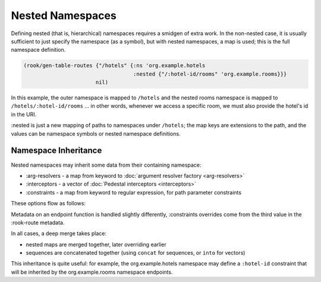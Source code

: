 Nested Namespaces
=================

Defining nested (that is, hierarchical) namespaces requires a smidgen of extra work.
In the non-nested case, it is usually sufficient to just specify the namespace (as a symbol),
but with nested namespaces, a map is used; this is the full namespace definition.

.. code-block:: clojure

    (rook/gen-table-routes {"/hotels" {:ns 'org.example.hotels
                                       :nested {"/:hotel-id/rooms" 'org.example.rooms}}}
                           nil)

In this example, the outer namespace is mapped to ``/hotels`` and the nested rooms
namespace is mapped to ``/hotels/:hotel-id/rooms`` ... in other words, whenever we
access a specific room, we must also provide the hotel's id in the URI.

:nested is just a new mapping of paths to namespaces under ``/hotels``; the map keys
are extensions to the path, and the values can be namespace symbols or nested namespace definitions.

Namespace Inheritance
---------------------

Nested namespaces may inherit some data from their containing namespace:

* :arg-resolvers - a map from keyword to :doc:`argument resolver factory <arg-resolvers>`

* :interceptors - a vector of :doc:`Pedestal interceptors <interceptors>`

* :constraints - a map from keyword to regular expression, for path parameter constraints

These options flow as follows:

.. graphviz::

    digraph {
        defaults [label="io.aviso.rook/default-options"];
        opts [label="gen-table-routes options"];
        nsdef [label="outer namespace definition"];
        nsmeta [label="outer namespace metadata"];
        nesteddef [label="nested namespace definition"];
        nestedmeta [label="nested namespace metadata"];
        nestedfns [label="nested endpoint function metadata"];

        fmeta [label="endpoint function metadata"];

        defaults -> opts -> nsdef -> nsmeta -> nesteddef -> nestedmeta -> nestedfns;

        nsmeta -> fmeta;
    }


Metadata on an endpoint function is handled slightly differently,
:constraints overrides come from the third value in the :rook-route metadata.

In all cases, a deep merge takes place:

- nested maps are merged together, later overriding earlier

- sequences are concatenated together (using ``concat`` for sequences, or ``into`` for vectors)

This inheritance is quite useful: for example, the org.example.hotels namespace may
define a ``:hotel-id`` constraint that will be inherited by the org.example.rooms namespace endpoints.
